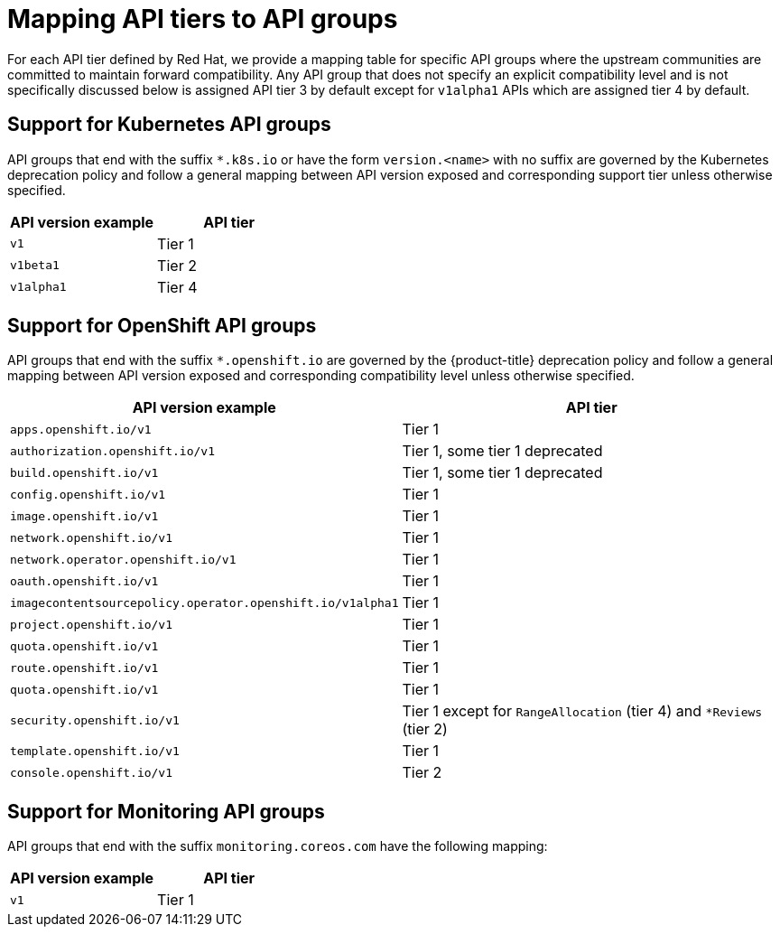 // Module included in the following assemblies:
//
// * rest_api/understanding-api-support-tiers.adoc

[id="api-support-tiers-mapping_{context}"]
= Mapping API tiers to API groups

For each API tier defined by Red Hat, we provide a mapping table for specific API groups where the upstream communities are committed to maintain forward compatibility. Any API group that does not specify an explicit compatibility level and is not specifically discussed below is assigned API tier 3 by default except for `v1alpha1` APIs which are assigned tier 4 by default.

[id="mapping-support-tiers-to-kubernetes-api-groups_{context}"]
== Support for Kubernetes API groups

API groups that end with the suffix `*.k8s.io` or have the form `version.<name>` with no suffix are governed by the Kubernetes deprecation policy and follow a general mapping between API version exposed and corresponding support tier unless otherwise specified.

[cols="2",options="header"]
|===
|API version example
|API tier

|`v1`
|Tier 1

|`v1beta1`
|Tier 2

|`v1alpha1`
|Tier 4

|===

ifndef::microshift[]
[id="mapping-support-tiers-to-openshift-api-groups_{context}"]
== Support for OpenShift API groups

API groups that end with the suffix `*.openshift.io` are governed by the {product-title} deprecation policy and follow a general mapping between API version exposed and corresponding compatibility level unless otherwise specified.

[cols="2",options="header"]
|===
|API version example
|API tier

|`apps.openshift.io/v1`
|Tier 1

|`authorization.openshift.io/v1`
|Tier 1, some tier 1 deprecated

|`build.openshift.io/v1`
|Tier 1, some tier 1 deprecated

|`config.openshift.io/v1`
|Tier 1

|`image.openshift.io/v1`
|Tier 1

|`network.openshift.io/v1`
|Tier 1

|`network.operator.openshift.io/v1`
|Tier 1

|`oauth.openshift.io/v1`
|Tier 1

|`imagecontentsourcepolicy.operator.openshift.io/v1alpha1`
|Tier 1

|`project.openshift.io/v1`
|Tier 1

|`quota.openshift.io/v1`
|Tier 1

|`route.openshift.io/v1`
|Tier 1

|`quota.openshift.io/v1`
|Tier 1

|`security.openshift.io/v1`
|Tier 1 except for `RangeAllocation` (tier 4) and `*Reviews` (tier 2)

|`template.openshift.io/v1`
|Tier 1

|`console.openshift.io/v1`
|Tier 2

|===
endif::microshift[]

ifdef::microshift[]
[id="microshift-mapping-support-tiers-to-openshift-api-groups_{context}"]
== Support for OpenShift API groups
API groups that end with the suffix `*.openshift.io` are governed by the {product-title} deprecation policy and follow a general mapping between API version exposed and corresponding compatibility level unless otherwise specified.

[cols="2",options="header"]
|===
|API version example
|API tier

|`route.openshift.io/v1`
|Tier 1

|`security.openshift.io/v1`
|Tier 1 except for `RangeAllocation` (tier 4) and `*Reviews` (tier 2)

|===
endif::microshift[]

ifndef::microshift[]
[id="mapping-support-tiers-to-monitoring-api-groups_{context}"]
== Support for Monitoring API groups

API groups that end with the suffix `monitoring.coreos.com` have the following mapping:

[cols="2",options="header"]
|===
|API version example
|API tier

|`v1`
|Tier 1

|===
endif::microshift[]